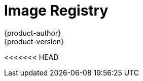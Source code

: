 [[architecture-infrastructure-components-image-registry]]
= Image Registry
{product-author}
{product-version}
:data-uri:
:icons:
:experimental:
:toc: macro
:toc-title:
:linkattrs:

<<<<<<< HEAD
ifdef::openshift-origin,digital-garage,openshift-enterprise,openshift-dedicated[]
=======
ifdef::openshift-origin,openshift-online,openshift-enterprise,openshift-dedicated[]
>>>>>>> openshift/online
toc::[]

== Overview
{product-title} can utilize any server implementing the Docker registry API as a
source of images, including the Docker Hub, private registries run by
third parties, and the integrated {product-title} registry.

[[integrated-openshift-registry]]

== Integrated {product-title} Registry
{product-title} provides an integrated container registry that adds the ability to
provision new image repositories on the fly. This allows users to automatically
have a place for their
xref:../core_concepts/builds_and_image_streams.adoc#builds[builds] to push the
resulting images.

Whenever a new image is pushed to the integrated registry, the registry notifies
<<<<<<< HEAD
{product-title} about the new image, passing along all the information about it,
such as the namespace, name, and image metadata. Different pieces of
{product-title} react to new images, creating new
=======
{product-title} about the new image, passing along all the information about it, such
as the namespace, name, and image metadata. Different pieces of {product-title} react
to new images, creating new
>>>>>>> openshift/online
xref:../core_concepts/builds_and_image_streams.adoc#builds[builds] and
xref:../core_concepts/deployments.adoc#deployments-and-deployment-configurations[deployments].

[[third-party-registries]]

== Third Party Registries
{product-title} can create containers using images from third party registries,
but it is unlikely that these registries offer the same image notification
support as the integrated {product-title} registry. In this situation
{product-title} will fetch tags from the remote registry upon imagestream
creation.  Refreshing the fetched tags is as simple as running `oc import-image
<stream>`. When new images are detected, the previously-described build and
deployment reactions occur.

[[authentication]]

=== Authentication
<<<<<<< HEAD
{product-title} can communicate with registries to access private image
repositories using credentials supplied by the user. This allows {product-title}
to push and pull images to and from private repositories. The
xref:../additional_concepts/authentication.adoc#architecture-additional-concepts-authentication[Authentication] topic has more
information.
=======
{product-title} can communicate with registries to access private image repositories
using credentials supplied by the user. This allows {product-title} to push and pull
images to and from private repositories. The xref:../additional_concepts/authentication.adoc#architecture-additional-concepts-authentication[Authentication] topic
has more information.
>>>>>>> openshift/online

endif::[]

ifdef::atomic-registry[]

{product-title} embeds the upstream link:https://github.com/docker/distribution[Docker Distribution, role="external", window="_blank"]
library to maintain image format compatibility with the Docker service. New image
repositories may be created on the fly. Whenever a new image is pushed to the
integrated registry, the registry notifies {product-title} API about the new
image, passing along all the information about it, such as the namespace, name,
and image metadata.

{product-title} can reference images from external, third-party registries. During
import {product-title} will fetch tags from the remote registry and watch the
remote image tag for changes.
endif::[]
